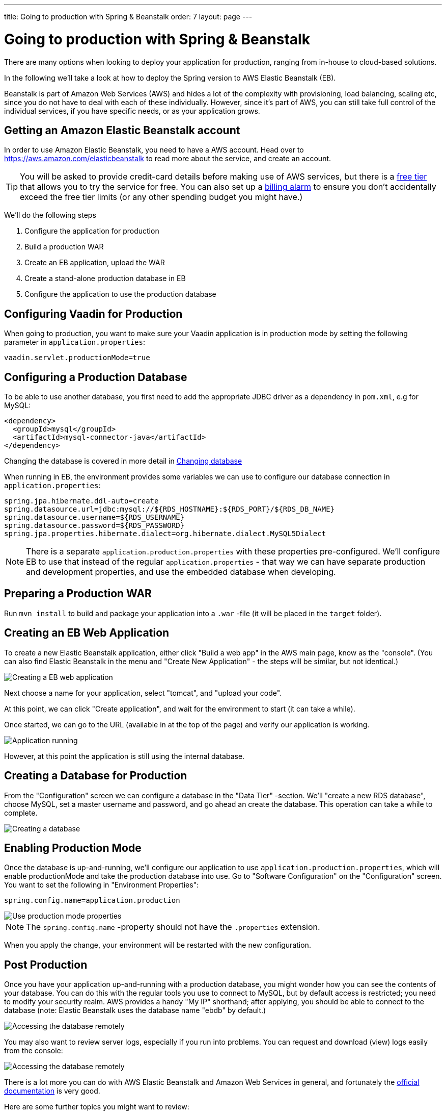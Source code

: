 ---
title: Going to production with Spring & Beanstalk
order: 7
layout: page
---

= Going to production with Spring & Beanstalk
There are many options when looking to deploy your application for production, ranging from in-house to cloud-based solutions.

In the following we'll take a look at how to deploy the Spring version to AWS Elastic Beanstalk (EB).

Beanstalk is part of Amazon Web Services (AWS) and hides a lot of the complexity with provisioning, load balancing, scaling etc, since you do not have to deal with each of these individually. However, since it's part of AWS, you can still take full control of the individual services, if you have specific needs, or as your application grows.

== Getting an Amazon Elastic Beanstalk account

In order to use Amazon Elastic Beanstalk, you need to have a AWS account. Head over to https://aws.amazon.com/elasticbeanstalk to read more about the service, and create an account.

TIP: You will be asked to provide credit-card details before making use of AWS services, but there is a link:https://aws.amazon.com/free[free tier] that allows you to try the service for free. You can also set up a link:https://docs.aws.amazon.com/awsaccountbilling/latest/aboutv2/free-tier-alarms.html[billing alarm] to ensure you don't accidentally exceed the free tier limits (or any other spending budget you might have.)

We'll do the following steps

  1. Configure the application for production
  2. Build a production WAR
  3. Create an EB application, upload the WAR
  4. Create a stand-alone production database in EB
  5. Configure the application to use the production database

== Configuring Vaadin for Production
When going to production, you want to make sure your Vaadin application is in production mode by setting the following parameter in `application.properties`:

`vaadin.servlet.productionMode=true`

== Configuring a Production Database

To be able to use another database, you first need to add the appropriate JDBC driver as a dependency in `pom.xml`, e.g for MySQL:
```
<dependency>
  <groupId>mysql</groupId>
  <artifactId>mysql-connector-java</artifactId>
</dependency>
```
Changing the database is covered in more detail in <<changing-database,Changing database>>

When running in EB, the environment provides some variables we can use to configure our database connection in `application.properties`:
```
spring.jpa.hibernate.ddl-auto=create
spring.datasource.url=jdbc:mysql://${RDS_HOSTNAME}:${RDS_PORT}/${RDS_DB_NAME}
spring.datasource.username=${RDS_USERNAME}
spring.datasource.password=${RDS_PASSWORD}
spring.jpa.properties.hibernate.dialect=org.hibernate.dialect.MySQL5Dialect
```

NOTE: There is a separate `application.production.properties` with these properties pre-configured. We'll configure EB to use that instead of the regular `application.properties` - that way we can have separate production and development properties, and use the embedded database when developing.

== Preparing a Production WAR
Run `mvn install` to build and package your application into a `.war` -file (it will be placed in the `target` folder).

== Creating an EB Web Application
To create a new Elastic Beanstalk application, either click "Build a web app" in the AWS main page, know as the "console".
(You can also find Elastic Beanstalk in the menu and "Create New Application" - the steps will be similar, but not identical.)

image::img/aws-eb-create.png[Creating a EB web application]

Next choose a name for your application, select "tomcat", and "upload your code".

At this point, we can click "Create application", and wait for the environment to start (it can take a while).

Once started, we can go to the URL (available in at the top of the page) and verify our application is working.

image::img/aws-eb-running.png[Application running]

However, at this point the application is still using the internal database.

== Creating a Database for Production
From the "Configuration" screen we can configure a database in the "Data Tier" -section. We'll "create a new RDS database", choose MySQL, set a master username and password, and go ahead an create the database. This operation can take a while to complete.

image::img/aws-eb-mysql.png[Creating a database]

== Enabling Production Mode
Once the database is up-and-running, we'll configure our application to use `application.production.properties`, which will enable productionMode and take the production database into use. Go to "Software Configuration" on the "Configuration" screen. You want to set the following in "Environment Properties":

`spring.config.name=application.production`

image::img/aws-eb-props.png[Use production mode properties]

NOTE: The `spring.config.name` -property should not have the `.properties` extension.

When you apply the change, your environment will be restarted with the new configuration.

== Post Production
Once you have your application up-and-running with a production database, you might wonder how you can see the contents of your database. You can do this with the regular tools you use to connect to MySQL, but by default access is restricted; you need to modify your security realm. AWS provides a handy "My IP" shorthand; after applying, you should be able to connect to the database (note: Elastic Beanstalk uses the database name "ebdb" by default.)

image::img/aws-eb-mysql2.png[Accessing the database remotely]

You may also want to review server logs, especially if you run into problems. You can request and download (view) logs easily from the console:

image::img/aws-eb-logs.png[Accessing the database remotely]

There is a lot more you can do with AWS Elastic Beanstalk and Amazon Web Services in general, and fortunately the link:https://aws.amazon.com/documentation/elasticbeanstalk[official documentation] is very good.

Here are some further topics you might want to review:

* link:https://aws.amazon.com/answers/web-applications/aws-web-app-deployment-java/[Deploying Java web applications on AWS (starting point)]
* link:https://docs.aws.amazon.com/elasticbeanstalk/latest/dg/create_deploy_Java.html[Working with Java (starting point)]
* link:https://docs.aws.amazon.com/elasticbeanstalk/latest/dg/customdomains.html[Your domain name]
* link:https://docs.aws.amazon.com/elasticbeanstalk/latest/dg/configuring-https.html[Configuring HTTPS]
* link:https://docs.aws.amazon.com/elasticbeanstalk/latest/dg/using-features.managing.db.html[Configuring databases]
* link:https://docs.aws.amazon.com/elasticbeanstalk/latest/dg/eb-cli3.html[EB CLI]
